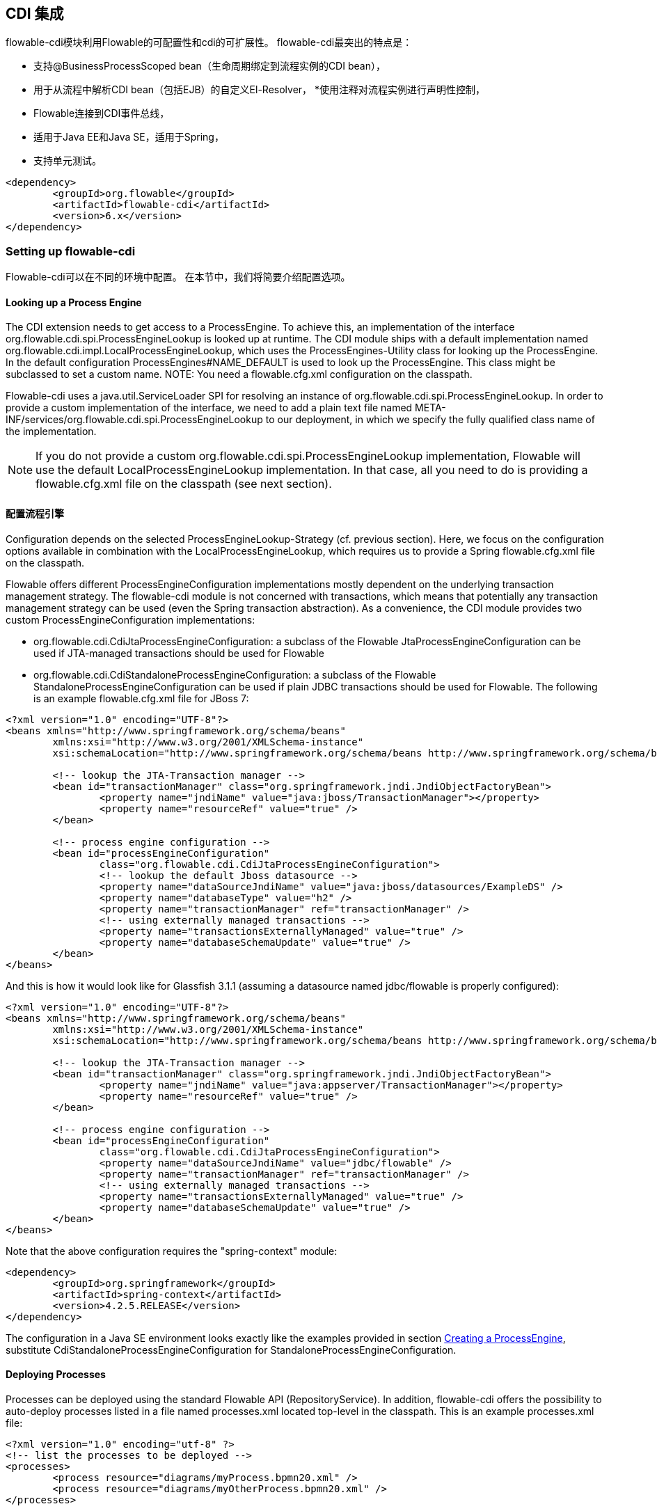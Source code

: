 [[cdiintegration]]

== CDI 集成

flowable-cdi模块利用Flowable的可配置性和cdi的可扩展性。 flowable-cdi最突出的特点是：

* 支持@BusinessProcessScoped bean（生命周期绑定到流程实例的CDI bean），
* 用于从流程中解析CDI bean（包括EJB）的自定义El-Resolver，
*使用注释对流程实例进行声明性控制，
* Flowable连接到CDI事件总线，
* 适用于Java EE和Java SE，适用于Spring，
* 支持单元测试。

[source,xml,linenums]
----
<dependency>
	<groupId>org.flowable</groupId>
	<artifactId>flowable-cdi</artifactId>
	<version>6.x</version>
</dependency>
----

=== Setting up flowable-cdi

Flowable-cdi可以在不同的环境中配置。 在本节中，我们将简要介绍配置选项。


==== Looking up a Process Engine

The CDI extension needs to get access to a +ProcessEngine+. To achieve this, an implementation of the interface +org.flowable.cdi.spi.ProcessEngineLookup+ is looked up at runtime. The CDI module ships with a default implementation named +org.flowable.cdi.impl.LocalProcessEngineLookup+, which uses the ++ProcessEngines++-Utility class for looking up the ProcessEngine. In the default configuration +$$ProcessEngines#NAME_DEFAULT$$+ is used to look up the +ProcessEngine+. This class might be subclassed to set a custom name. NOTE: You need a +flowable.cfg.xml+ configuration on the classpath.

Flowable-cdi uses a +java.util.ServiceLoader+ SPI for resolving an instance of +org.flowable.cdi.spi.ProcessEngineLookup+. In order to provide a custom implementation of the interface, we need to add a plain text file named +META-INF/services/org.flowable.cdi.spi.ProcessEngineLookup+ to our deployment, in which we specify the fully qualified class name of the implementation.

[NOTE]
====
If you do not provide a custom +org.flowable.cdi.spi.ProcessEngineLookup+ implementation, Flowable will use the default +LocalProcessEngineLookup+ implementation. In that case, all you need to do is providing a flowable.cfg.xml file on the classpath (see next section).
====


==== 配置流程引擎

Configuration depends on the selected +ProcessEngineLookup+-Strategy (cf. previous section). Here, we focus on the configuration options available in combination with the +LocalProcessEngineLookup+, which requires us to provide a Spring +flowable.cfg.xml+ file on the classpath.

Flowable offers different +ProcessEngineConfiguration+ implementations mostly dependent on the underlying transaction management strategy. The flowable-cdi module is not concerned with transactions, which means that potentially any transaction management strategy  can be used (even the Spring transaction abstraction). As a convenience, the CDI module provides two custom +ProcessEngineConfiguration+ implementations:

* ++org.flowable.cdi.CdiJtaProcessEngineConfiguration++: a subclass of the Flowable JtaProcessEngineConfiguration can be used if JTA-managed transactions should be used for Flowable
* ++org.flowable.cdi.CdiStandaloneProcessEngineConfiguration++: a subclass of the Flowable +StandaloneProcessEngineConfiguration+ can be used if plain JDBC transactions should be used for Flowable. The following is an example +flowable.cfg.xml+ file for JBoss 7:

[source,xml,linenums]
----
<?xml version="1.0" encoding="UTF-8"?>
<beans xmlns="http://www.springframework.org/schema/beans"
	xmlns:xsi="http://www.w3.org/2001/XMLSchema-instance"
	xsi:schemaLocation="http://www.springframework.org/schema/beans http://www.springframework.org/schema/beans/spring-beans.xsd">

	<!-- lookup the JTA-Transaction manager -->
	<bean id="transactionManager" class="org.springframework.jndi.JndiObjectFactoryBean">
		<property name="jndiName" value="java:jboss/TransactionManager"></property>
		<property name="resourceRef" value="true" />
	</bean>

	<!-- process engine configuration -->
	<bean id="processEngineConfiguration"
		class="org.flowable.cdi.CdiJtaProcessEngineConfiguration">
		<!-- lookup the default Jboss datasource -->
		<property name="dataSourceJndiName" value="java:jboss/datasources/ExampleDS" />
		<property name="databaseType" value="h2" />
		<property name="transactionManager" ref="transactionManager" />
		<!-- using externally managed transactions -->
		<property name="transactionsExternallyManaged" value="true" />
		<property name="databaseSchemaUpdate" value="true" />
	</bean>
</beans>

----

And this is how it would look like for Glassfish 3.1.1 (assuming a datasource named +jdbc/flowable+ is properly configured):

[source,xml,linenums]
----
<?xml version="1.0" encoding="UTF-8"?>
<beans xmlns="http://www.springframework.org/schema/beans"
	xmlns:xsi="http://www.w3.org/2001/XMLSchema-instance"
	xsi:schemaLocation="http://www.springframework.org/schema/beans http://www.springframework.org/schema/beans/spring-beans.xsd">

	<!-- lookup the JTA-Transaction manager -->
	<bean id="transactionManager" class="org.springframework.jndi.JndiObjectFactoryBean">
		<property name="jndiName" value="java:appserver/TransactionManager"></property>
		<property name="resourceRef" value="true" />
	</bean>

	<!-- process engine configuration -->
	<bean id="processEngineConfiguration"
		class="org.flowable.cdi.CdiJtaProcessEngineConfiguration">
		<property name="dataSourceJndiName" value="jdbc/flowable" />
		<property name="transactionManager" ref="transactionManager" />
		<!-- using externally managed transactions -->
		<property name="transactionsExternallyManaged" value="true" />
		<property name="databaseSchemaUpdate" value="true" />
	</bean>
</beans>

----

Note that the above configuration requires the "spring-context" module:

[source,xml,linenums]
----
<dependency>
	<groupId>org.springframework</groupId>
	<artifactId>spring-context</artifactId>
	<version>4.2.5.RELEASE</version>
</dependency>
----

The configuration in a Java SE environment looks exactly like the examples provided in section <<configuration,Creating a ProcessEngine>>, substitute +CdiStandaloneProcessEngineConfiguration+ for +StandaloneProcessEngineConfiguration+.

==== Deploying Processes

Processes can be deployed using the standard Flowable API (+RepositoryService+). In addition, flowable-cdi offers the possibility to auto-deploy processes listed in a file named +processes.xml+ located top-level in the classpath. This is an example +processes.xml+ file:

[source,xml,linenums]
----
<?xml version="1.0" encoding="utf-8" ?>
<!-- list the processes to be deployed -->
<processes>
	<process resource="diagrams/myProcess.bpmn20.xml" />
	<process resource="diagrams/myOtherProcess.bpmn20.xml" />
</processes>
----


=== Contextual Process Execution with CDI

In this section we briefly look at the contextual process execution model used by the Flowable CDI extension. A BPMN business process is typically a long-running interaction, comprised of both user and system tasks. At runtime, a process is split-up into a set of individual units of work, performed by users and/or application logic. In flowable-cdi, a process instance can be associated with a CDI scope, the association representing a unit of work. This is particularly useful, if a unit of work is complex, for instance if the implementation of a user task is a complex sequence of different forms and "non-process-scoped" state needs to be kept during this interaction.

In the default configuration, process instances are associated with the "broadest" active scope, starting with the conversation and falling back to the request if the conversation context is not active.

==== Associating a Conversation with a Process Instance

When resolving @BusinessProcessScoped beans, or injecting process variables, we rely on an existing association between an active CDI scope and a process instance. flowable-cdi provides the +org.flowable.cdi.BusinessProcess+ bean for controlling the association, most prominently:

* The _startProcessBy(...)_ methods, mirroring the respective methods exposed by the Flowable +RuntimeService+ allowing to start and subsequently associating a business process.
* +resumeProcessById(String processInstanceId)+, allowing to associate the process instance with the provided id.
* +resumeTaskById(String taskId)+, allowing to associate the task with the provided id (and by extension, the corresponding process instance).

Once a unit of work (for example a user task) is completed, the +completeTask()+ method can be called to disassociate the conversation/request from the process instance. This signals the engine that the current task is completed and makes the process instance proceed.

Note that the +BusinessProcess+ bean is a ++@Named++ bean, which means that the exposed methods can be invoked using expression language, for example from a JSF page. The following JSF2 snippet begins a new conversation and associates it with a user task instance, the id of which is passed as a request parameter (e.g. ++pageName.jsf?taskId=XX++):

[source,xml,linenums]
----
<f:metadata>
	<f:viewParam name="taskId" />
	<f:event type="preRenderView" listener="#{businessProcess.startTask(taskId, true)}" />
</f:metadata>
----

==== Declaratively controlling the Process

Flowable-cdi allows declaratively starting process instances and completing tasks using annotations. The ++@org.flowable.cdi.annotation.StartProcess++ annotation allows to start a process instance either by "key" or by "name". Note that the process instance is started _after_ the annotated method returns. Example:

[source,java,linenums]
----
@StartProcess("authorizeBusinessTripRequest")
public String submitRequest(BusinessTripRequest request) {
	// do some work
	return "success";
}
----

Depending on the configuration of Flowable, the code of the annotated method and the starting of the process instance will be combined in the same transaction. The ++@org.flowable.cdi.annotation.CompleteTask++-annotation works in the same way:

[source,java,linenums]
----
@CompleteTask(endConversation=false)
public String authorizeBusinessTrip() {
	// do some work
	return "success";
}
----

The ++@CompleteTask++ annotation offers the possibility to end the current conversation. The default behavior is to end the conversation after the call to Flowable returns. Ending the conversation can be disabled, as shown in the example above.


==== Referencing Beans from the Process

Flowable-cdi exposes CDI beans to Flowable El, using a custom resolver. This makes it possible to reference beans from the process:

[source,xml,linenums]
----
<userTask id="authorizeBusinessTrip" name="Authorize Business Trip"
			flowable:assignee="#{authorizingManager.account.username}" />
----

Where +authorizingManager+ could be a bean provided by a producer method:

[source,java,linenums]
----
@Inject	@ProcessVariable Object businessTripRequesterUsername;

@Produces
@Named
public Employee authorizingManager() {
	TypedQuery<Employee> query = entityManager.createQuery("SELECT e FROM Employee e WHERE e.account.username='"
		+ businessTripRequesterUsername + "'", Employee.class);
	Employee employee = query.getSingleResult();
	return employee.getManager();
}

----

We can use the same feature to call a business method of an EJB in a service task, using the ++flowable:expression="myEjb.method()"++-extension. Note that this requires a ++@Named++-annotation on the ++MyEjb++-class.

==== Working with @BusinessProcessScoped beans

Using flowable-cdi, the lifecycle of a bean can be bound to a process instance. To this extent, a custom context implementation is provided, namely the +BusinessProcessContext+. Instances of +BusinessProcessScoped+ beans are stored as process variables in the current process instance. +BusinessProcessScoped+ beans need to be +PassivationCapable+ (for example +Serializable+). The following is an example of a process scoped bean:

[source,java,linenums]
----
@Named
@BusinessProcessScoped
public class BusinessTripRequest implements Serializable {
	private static final long serialVersionUID = 1L;
	private String startDate;
	private String endDate;
	// ...
}
----

Sometimes, we want to work with process scoped beans, in the absence of an association with a process instance, for example before starting a process. If no process instance is currently active, instances of +BusinessProcessScoped+ beans are temporarily stored in a local scope, i.e. the +Conversation+ or the +Request+, depending on the context. If this scope is later associated with a business process instance, the bean instances are flushed to the process instance.

==== Injecting Process Variables

Process variables are available for injection. flowable-cdi supports

* type-safe injection of +@BusinessProcessScoped+ beans using +@Inject \[additional qualifiers\] Type fieldName+
* unsafe injection of other process variables using the +@ProcessVariable(name?)+ qualifier:

[source,java,linenums]
----
@Inject @ProcessVariable Object accountNumber;
@Inject @ProcessVariable("accountNumber") Object account
----

In order to reference process variables using EL, there are similar options:

* +@Named @BusinessProcessScoped+ beans can be referenced directly,
* other process variables can be referenced using the ++ProcessVariables++-bean:


----
#{processVariables['accountNumber']}
----

==== Receiving Process Events

Flowable can be hooked-up to the CDI event bus. This allows us to be notified of process events using standard CDI event mechanisms. In order to enable CDI event support for Flowable, enable the corresponding parse listener in the configuration:

[source,xml,linenums]
----
<property name="postBpmnParseHandlers">
	<list>
		<bean class="org.flowable.cdi.impl.event.CdiEventSupportBpmnParseHandler" />
	</list>
</property>
----


Now Flowable is configured for publishing events using the CDI event bus. The following gives an overview of how process events can be received in CDI beans. In CDI, we can declaratively specify event observers using the ++@Observes++-annotation. Event notification is type-safe. The type of
process events is ++org.flowable.cdi.BusinessProcessEvent++.
The following is an example of a simple event observer method:

[source,java,linenums]
----
public void onProcessEvent(@Observes BusinessProcessEvent businessProcessEvent) {
	// handle event
}
----


This observer would be notified of all events. If we want to restrict the set of events the observer receives, we can add qualifier annotations:

* ++@BusinessProcess++: restricts the set of events to a certain process definition. Example: +@Observes @BusinessProcess("billingProcess") BusinessProcessEvent evt+
* ++@StartActivity++: restricts the set of events by a certain activity. For example: +@Observes @StartActivity("shipGoods") BusinessProcessEvent evt+ is invoke whenever an activity with the id "shipGoods" is entered.
* ++@EndActivity++: restricts the set of events by a certain activity. For example: +@Observes @EndActivity("shipGoods") BusinessProcessEvent evt+ is invoke whenever an activity with the id "shipGoods" is left.
* ++@TakeTransition++: restricts the set of events by a certain transition.
* ++@CreateTask++: restricts the set of events by a certain task's creation.
* ++@DeleteTask++: restricts the set of events by a certain task's deletion.
* ++@AssignTask++: restricts the set of events by a certain task's assignment.
* ++@CompleteTask++: restricts the set of events by a certain task's completion.

The qualifiers named above can be combined freely. For example, in order to receive all events generated when leaving the "shipGoods" activity in the "shipmentProcess", we could write the following observer method:

[source,java,linenums]
----
public void beforeShippingGoods(@Observes @BusinessProcess("shippingProcess") @EndActivity("shipGoods") BusinessProcessEvent evt) {
	// handle event
}
----

In the default configuration, event listeners are invoked synchronously and in the context of the same transaction. CDI transactional observers (only available in combination with JavaEE/EJB), allow to control when the event is handed to the observer method. Using transactional observers, we can for example assure that an observer is only notified if the transaction in which the event is fired succeeds:

[source,java,linenums]
----
public void onShipmentSuceeded(@Observes(during=TransactionPhase.AFTER_SUCCESS) @BusinessProcess("shippingProcess") @EndActivity("shipGoods") BusinessProcessEvent evt) {
	// send email to customer.
}
----


==== Additional Features


* The +ProcessEngine+ as well as the services are available for injection: +@Inject ProcessEngine, RepositoryService, TaskService+, ...
* The current process instance and task can be injected: +@Inject ProcessInstance, Task+,
* The current business key can be injected: +@Inject @BusinessKey String businessKey+,
* The current process instance id be injected: +@Inject @ProcessInstanceId String pid+,

=== Known Limitations


Although flowable-cdi is implemented against the SPI and designed to be a "portable-extension" it is only tested using Weld.
